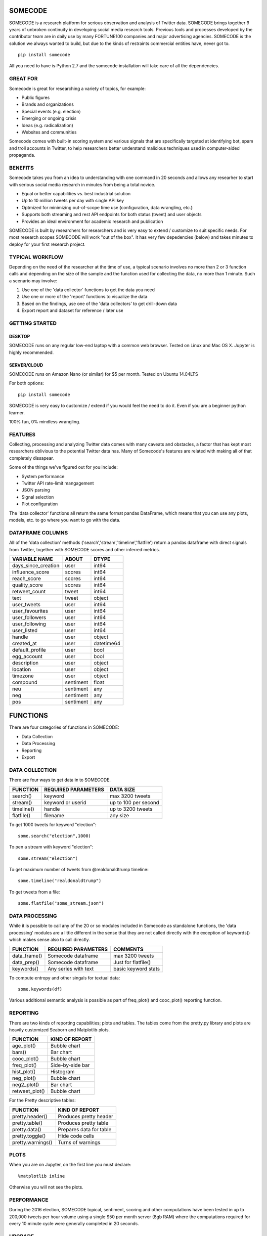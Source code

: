 ========
SOMECODE
========

SOMECODE is a research platform for serious observation and analysis of Twitter data. SOMECODE brings together 9 years of unbroken continuity in developing social media research tools. Previous tools and processes developed by the contributor team are in daily use by many FORTUNE100 companies and major advertising agencies. SOMECODE is the solution we always wanted to build, but due to the kinds of restraints commercial entities have, never got to. ::

    pip install somecode

All you need to have is Python 2.7 and the somecode installation will take care of all the dependencies. 


---------
GREAT FOR
---------

Somecode is great for researching a variety of topics, for example: 

- Public figures 
- Brands and organizations 
- Special events (e.g. election) 
- Emerging or ongoing crisis 
- Ideas (e.g. radicalization)
- Websites and communities

Somecode comes with built-in scoring system and various signals that are specifically targeted at identifying bot, spam and troll accounts in Twitter, to help researchers better understand malicious techniques used in computer-aided propaganda. 


--------
BENEFITS
--------

Somecode takes you from an idea to understanding with one command in 20 seconds and allows any researher to start with serious social media research in minutes from being a total novice. 

- Equal or better capabilities vs. best industrial solution
- Up to 10 million tweets per day with single API key
- Optmized for minimizing out-of-scope time use (configuration, data wrangling, etc.)
- Supports both streaming and rest API endpoints for both status (tweet) and user objects
- Provides an ideal environment for academic research and publication

SOMECODE is built by researchers for researchers and is very easy to extend / customize to suit specific needs. For most research scopes SOMECODE will work "out of the box". It has very few depedencies (below) and takes minutes to deploy for your first research project.


----------------
TYPICAL WORKFLOW
----------------

Depending on the need of the researcher at the time of use, a typical scenario involves no more than 2 or 3 function calls and depending on the size of the sample and the function used for collecting the data, no more than 1 minute. Such a scenario may involve: 

1. Use one of the 'data collector' functions to get the data you need

2. Use one or more of the 'report' functions to visualize the data 

3. Based on the findings, use one of the 'data collectors' to get drill-down data 

4. Export report and dataset for reference / later use 


---------------
GETTING STARTED
---------------

DESKTOP
.......

SOMECODE runs on any regular low-end laptop with a common web browser. Tested on Linux and Mac OS X. Jupyter is highly recommended. 

SERVER/CLOUD
............

SOMECODE runs on Amazon Nano (or similar) for $5 per month. Tested on Ubuntu 14.04LTS

For both options::

    pip install somecode 

SOMECODE is very easy to customize / extend if you would feel the need to do it. Even if you are a beginner python learner.

100% fun, 0% mindless wrangling.


--------
FEATURES
--------

Collecting, processing and analyzing Twitter data comes with many caveats and obstacles, a factor that has kept most researchers oblivious to the potential Twitter data has. Many of Somecode's features are related with making all of that completely dissapear.

Some of the things we've figured out for you include: 

- System performance
- Twitter API rate-limit mangagement 
- JSON parsing
- Signal selection
- Plot configuration 

The 'data collector' functions all return the same format pandas DataFrame, which means that you can use any plots, models, etc. to go where you want to go with the data.  


-----------------
DATAFRAME COLUMNS
-----------------

All of the 'data collection' methods ('search','stream','timeline','flatfile') return a pandas dataframe with direct signals from Twitter, together with SOMECODE scores and other inferred metrics.

+------------------------+-------------+------------+
|                        |             |            |
| VARIABLE NAME          | ABOUT       | DTYPE      |
+========================+=============+============+
| days_since_creation    | user        | int64      |
+------------------------+-------------+------------+
| influence_score        | scores      | int64      |
+------------------------+-------------+------------+
| reach_score            | scores      | int64      |
+------------------------+-------------+------------+
| quality_score          | scores      | int64      |
+------------------------+-------------+------------+
| retweet_count          | tweet       | int64      |
+------------------------+-------------+------------+
| text                   | tweet       | object     |
+------------------------+-------------+------------+
| user_tweets            | user        | int64      |
+------------------------+-------------+------------+
| user_favourites        | user        | int64      |
+------------------------+-------------+------------+
| user_followers         | user        | int64      |
+------------------------+-------------+------------+
| user_following         | user        | int64      |
+------------------------+-------------+------------+
| user_listed            | user        | int64      |
+------------------------+-------------+------------+
| handle                 | user        | object     |
+------------------------+-------------+------------+
| created_at             | user        | datetime64 |
+------------------------+-------------+------------+
| default_profile        | user        | bool       |
+------------------------+-------------+------------+
| egg_account            | user        | bool       |
+------------------------+-------------+------------+
| description            | user        | object     |
+------------------------+-------------+------------+
| location               | user        | object     |
+------------------------+-------------+------------+
| timezone               | user        | object     |
+------------------------+-------------+------------+
| compound               | sentiment   | float      |
+------------------------+-------------+------------+
| neu                    | sentiment   | any        |
+------------------------+-------------+------------+
| neg                    | sentiment   | any        |
+------------------------+-------------+------------+
| pos                    | sentiment   | any        |
+------------------------+-------------+------------+

=========
FUNCTIONS
=========

There are four categories of functions in SOMECODE: 

- Data Collection
- Data Processing
- Reporting 
- Export 

---------------
DATA COLLECTION
---------------

There are four ways to get data in to SOMECODE. 

+------------------------+-------------------------+-------------------------+
|                        |                         |                         |
| FUNCTION               | REQUIRED PARAMETERS     | DATA SIZE               |
+========================+=========================+=========================+
| search()               | keyword                 | max 3200 tweets         |
+------------------------+-------------------------+-------------------------+
| stream()               | keyword or userid       | up to 100 per second    |
+------------------------+-------------------------+-------------------------+
| timeline()             | handle                  | up to 3200 tweets       |
+------------------------+-------------------------+-------------------------+
| flatfile()             | filename                | any size                |
+------------------------+-------------------------+-------------------------+


To get 1000 tweets for keyword "election"::

    some.search("election",1000)

To pen a stream with keyword "election"::

	some.stream("election")

To get maximum number of tweets from @realdonaldtrump timeline:: 

    some.timeline("realdonaldtrump")

To get tweets from a file:: 

	some.flatfile("some_stream.json")


---------------
DATA PROCESSING
---------------

While it is possible to call any of the 20 or so modules included in Somecode as standalone functions, the 'data processing' modules are a little different in the sense that they are not called directly with the exception of keywords() which makes sense also to call directly. 

+------------------------+-------------------------+-------------------------+
|                        |                         |                         |
| FUNCTION               | REQUIRED PARAMETERS     | COMMENTS                |
+========================+=========================+=========================+
| data_frame()           | Somecode dataframe      | max 3200 tweets         |
+------------------------+-------------------------+-------------------------+
| data_prep()            | Somecode dataframe      | Just for flatfile()     |
+------------------------+-------------------------+-------------------------+
| keywords()             | Any series with text    | basic keyword stats     |
+------------------------+-------------------------+-------------------------+


To compute entropy and other singals for textual data:: 

	some.keywords(df)

Various additional semantic analysis is possible as part of freq_plot() and cooc_plot() reporting function. 


---------
REPORTING
---------

There are two kinds of reporting capabilities; plots and tables. The tables come from the pretty.py library and plots are heavily customized Seaborn and Matplotlib plots. 

+------------------------+-------------------------+
|                        |                         |
| FUNCTION               | KIND OF REPORT          |
+========================+=========================+
| age_plot()             | Bubble chart            |
+------------------------+-------------------------+
| bars()                 | Bar chart               |
+------------------------+-------------------------+
| cooc_plot()            | Bubble chart            |
+------------------------+-------------------------+
| freq_plot()		 | Side-by-side bar 	   |
+------------------------+-------------------------+
| hist_plot()		 | Histogram 	 	   |
+------------------------+-------------------------+
| neg_plot()		 | Bubble chart 	   |
+------------------------+-------------------------+
| neg2_plot() 		 | Bar chart 		   |
+------------------------+-------------------------+
| retweet_plot()	 | Bubble chart		   |
+------------------------+-------------------------+


For the Pretty descriptive tables:

+------------------------+-------------------------+
|                        |                         |
| FUNCTION               | KIND OF REPORT          |
+========================+=========================+
| pretty.header()        | Produces pretty header  |
+------------------------+-------------------------+
| pretty.table()         | Produces pretty table   |
+------------------------+-------------------------+
| pretty.data()          | Prepares data for table |
+------------------------+-------------------------+
| pretty.toggle()        | Hide code cells         |
+------------------------+-------------------------+
| pretty.warnings()      | Turns of warnings       |
+------------------------+-------------------------+


-----
PLOTS
-----

When you are on Jupyter, on the first line you must declare::

	%matplotlib inline 

Otherwise you will not see the plots. 


-----------
PERFORMANCE
-----------

During the 2016 election, SOMECODE topical, sentiment, scoring and other computations have been tested in up to 200,000 tweets per hour volume using a single $50 per month server (8gb RAM) where the computations required for every 10 minute cycle were generally completed in 20 seconds. 

-------
UPGRADE
-------

At anytime, you can update the current version of SOMECODE::
	
	sudo pip install somecode --upgrade


--------
BUILT ON
--------

Frankly speaking, SOMECODE would not be possible without all the amazing technology solutions it's based on. What SOMECODE does, is put a few key technologies together, with "business logic" that came from working on over a thousand social media research projects since 2005. Somecode uses pandas, numpy, seaborn and matplotlib libraries heavily.

Other than that, dependent on the system, you should have minimal dependencies to worry about. Also if you're not using it already, I highly recommend Jupyter (http://jupyter.org/). It helps make programming much more about fun, and less about frustration.
